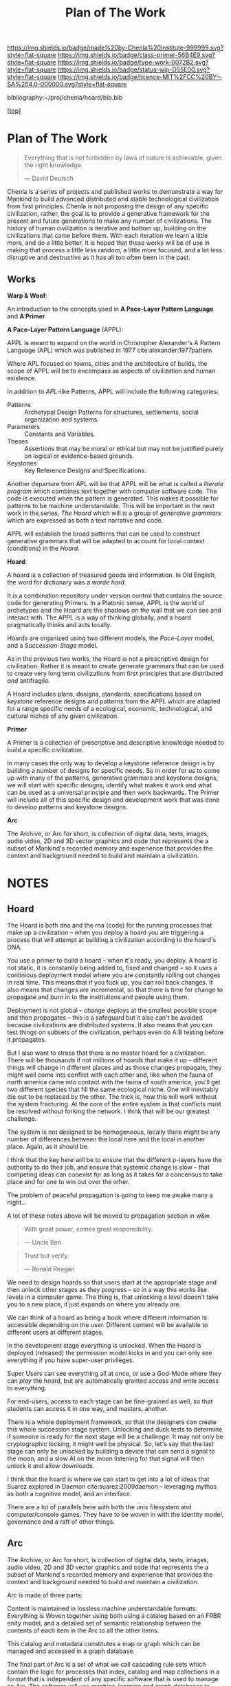 #   -*- mode: org; fill-column: 60 -*-

#+TITLE: Plan of The Work
#+STARTUP: showall
#+TOC: headlines 4
#+PROPERTY: filename

[[https://img.shields.io/badge/made%20by-Chenla%20Institute-999999.svg?style=flat-square]] 
[[https://img.shields.io/badge/class-primer-56B4E9.svg?style=flat-square]]
[[https://img.shields.io/badge/type-work-0072B2.svg?style=flat-square]]
[[https://img.shields.io/badge/status-wip-D55E00.svg?style=flat-square]]
[[https://img.shields.io/badge/licence-MIT%2FCC%20BY--SA%204.0-000000.svg?style=flat-square]]

bibliography:~/proj/chenla/hoard/bib.bib

[[[../../index.org][top]]] 

* Plan of The Work
:PROPERTIES:
:CUSTOM_ID:
:Name:     /home/deerpig/proj/chenla/warp/01/00/ww-plan.org
:Created:  2018-04-21T08:55@Prek Leap (11.642600N-104.919210W)
:ID:       c054aa11-d974-428c-9324-e084a91cc4d7
:VER:      577547780.266428921
:GEO:      48P-491193-1287029-15
:BXID:     proj:OYK7-7861
:Class:    primer
:Type:     work
:Status:   wip
:Licence:  MIT/CC BY-SA 4.0
:END:


#+begin_quote
Everything that is not forbidden by laws of nature is
achievable, given the right knowledge.

— David Deutsch 
#+end_quote


Chenla is a series of projects and published works to demonstrate a
way for Mankind to build advanced distributed and stable technological
civilization from first principles. Chenla is not proposing the design
of any specific civilization, rather, the goal is to provide a
generative framework for the present and future generations to make
any number of civilizations.  The history of human civilization is
iterative and bottom up, building on the civilizations that came
before them.  With each iteration we learn a little more, and do a
little better.  It is hoped that these works will be of use in making
that process a little less random, a little more focused, and a lot
less disruptive and destructive as it has all too often been in the
past.

#+begin_comment
The Plan should be in two broad parts -- first, the big picture of how
w&w appl hoard and primer work together.

Then a Synopsis of each part.
#+end_comment

** Works

*Warp & Woof*: 

An introduction to the concepts used in *A Pace-Layer Pattern
Language* and *A Primer*

*A Pace-Layer Pattern Language* (APPL):

APPL is meant to expand on the world in Christopher Alexander's A
Pattern Language (APL) which was published in 1977
cite:alexander:1977pattern

Where APL focused on towns, cities and the architecture of builds, the
scope of APPL will be to encompass as aspects of civilization and
human existence.

In addition to /APL/-like Patterns, APPL will include the following
categories:

  - Patterns :: Archetypal Design Patterns for structures,
                settlements, social organization and systems. 
  - Parameters :: Constants and Variables.
  - Theses :: Assertions that may be moral or ethical but
              may not be justified purely on logical or
              evidence-based grounds. 
  - Keystones :: Key Reference Designs and Specifications.

Another departure from APL will be that APPL will be what is called a
/literate program/ which combines text together with computer software
code.  The code is executed when the pattern is generated.  This makes
it possible for patterns to be machine understandable.  This will be
important in the next work in the series, /The Hoard/ which will is a
group of /generative grammars/ which are expressed as both a text
narrative and code.

APPL will establish the broad patterns that can be used to construct
generative grammars that will be adapted to account for local context
(conditions) in the /Hoard/.

*Hoard*: 

A hoard is a collection of treasured goods and information.  In Old
English, the word for dictionary was a /worde hord/.

It is a combination repository under version control that contains the
source code for generating Primers.  In a Platonic sense, APPL is the
world of archetypes and the Hoard are the shadows on the wall that we
can see and interact with. The APPL is a way of thinking globally, and
a hoard pragmatically thinks and acts locally.

Hoards are organized using two different models, the /Pace-Layer/
model, and a /Succession-Stage/ model.

As in the previous two works, the Hoard is not a prescriptive design
for civilization.  Rather it is meant to create generate grammars that
can be used to create very long term civilizations from first
principles that are distributed /and/ antifragile.

A Hoard includes plans, designs, standards, specifications based on
/keystone/ reference designs and patterns from the APPL which are
adapted for a range specific needs of a ecological, economic,
technological, and cultural niches of any given civilization.

*Primer*

A Primer is a collection of prescriptive and descriptive
knowledge needed to build a specific civilization.

In many cases the only way to develop a keystone reference design is
by building a number of designs for specific needs.  So in order for
us to come up with many of the patterns, generative grammars and
keystone designs, we will start with specific designs, identify what
makes it work and what can be used as a universal principle and then
work backwards.  The Primer will include all of this specific design
and development work that was done to develop patterns and keystone
designs.

*Arc*

The Archive, or Arc for short, is collection of digital data, texts,
images, audio video, 2D and 3D vector graphics and code that
represents the a subset of Mankind's recorded memory and experience
that provides the context and background needed to build and maintain
a civilization.

* NOTES

** Hoard

The Hoard is both dna and the rna (code) for the running processes
that make up a civilization -- when you deploy a hoard you are
triggering a process that will attempt at building a civilization
according to the hoard's DNA.

You use a primer to build a hoard -- when it's ready, you deploy.  A
hoard is not static, it is constantly being added to, fixed and
changed -- so it uses a continious deployment model where you are
constantly rolling out changes in real time.  This means that if you
fuck up, you can roll back changes.  It also means that changes are
incremental, so that there is time for change to propagate and burn in
to the institutions and people using them.

Deployment is not global -- change deploys at the smallest possible
scope and then propagates -- this is a safeguard but it also can't be
avoided because civilizations are distributed systems.  It also means
that you can test things on subsets of the civilization, perhaps even
do A:B testing before it propagates.

But I also want to stress that there is no master hoard for a
civilization.  There will be thousands if not millions of hoards that
make it up -- different things will change in different places and as
those changes propagate, they might well come into conflict with each
other and, like when the fauna of north america came into contact with
the fauna of south america, you'll get two different species that fill
the same ecological niche.  One will inevitably die out to be replaced
by the other.  The trick is, how this will work without the system
fracturing.  At the core of the entire system is that conflicts must
be resolved without forking the network.  I think that will be our
greatest challenge.

The system is not designed to be homogeneous, locally there might be
any number of differences between the local here and the local in
another place.  Again, as it should be.

I think that the key here will be to ensure that the different
p-layers have the authority to do their job, and ensure that systemic
change is slow -- that competing ideas can cooexist for as long as it
takes for a concensus to take place and for one to win out over the
other.

The problem of peaceful propagation is going to keep me awake many a
night...

A lot of these notes above will be moved to propagation section in
w&w.


#+begin_quote
With great power, comes great responsibility.

— Uncle Ben
#+end_quote

#+begin_quote
Trust but verify.

— Ronald Reagan
#+end_quote

We need to design hoards so that users start at the appropriate stage
and then unlock other stages as they progress -- so in a way this
works like levels in a computer game.  The thing is, that unlocking a
level doesn't take you to a new place, it just expands on where you
already are.

We can think of a hoard as being a book where different information is
accessible depending on the user.  Different content will be available
to different users at different stages.

In the development stage everything is unlocked.  When the Hoard is
deployed (released) the permission model kicks in and you can only see
everything if you have super-user privileges.

Super Users can see everything all at once, or use a God-Mode where
they can /play/ the hoard, but are automatically granted access and
write access to everything.

For end-users, access to each stage can be fine-grained as well, so
that students can access it in one way, and masters, another.

There is a whole deployment framework, so that the designers can
create this whole succession stage system.  Unlocking and duck tests
to determine if someone is ready for the next stage will be a
challenge.  It may not only be cryptographic locking, it might well be
physical.  So, let's say that the last stage can only be unlocked by
building a device that can send a signal to the moon, and a slow AI on
the moon listening for that signal will then unlock it and allow
downloads.

I think that the hoard is where we can start to get into a lot of
ideas that Suarez explored in Daemon cite:suarez:2009daemon --
leveraging mythos as both a cognitive model, and an interface.

There are a lot of parallels here with both the unix filesystem and
computer/console games.  They have to be woven in with the identity
model, governance and a raft of other things.

** Arc

The Archive, or Arc for short, is collection of digital data, texts,
images, audio video, 2D and 3D vector graphics and code that
represents the a subset of Mankind's recorded memory and experience
that provides the context and background needed to build and maintain
a civilization.

Arc is made of three parts:

Content is maintained in lossless machine understandable formats.
Everything is Woven together using both using a catalog based on an
FRBR enity model, and a detailed set of semantic relationship between
the contents of each item in the Arc to all the other items.

This catalog and metadata constitutes a map or graph which can be
managed and accessed in a graph database.

The final part of Arc is a set of what we call cascading rule sets
which contain the logic for processes that index, catalog and map
collections in a format that is independent of any specific software
that is used to manage an Arc.  The software will use machine-learning
and graph databases to maintain and access collections.

Arc Organization

Arcs are designed to be distributed and antifragile.  Copies of Arcs
are divided into three different tiers, Dark Arcs only contain
archival copies of content, maps and processes.  They are not meant to
be directly accessible by end-users but rather by the second tiers
called Repos.  Plausible deniability is maintained by repos so that in
the event that a civilization reverts to a period of /temporary
insantity/ and willfully attempts to destroy Arcs, the Dark Arcs will
be able to keep content safe until a civilization returns to its
senses and libraries are established to retore that has been
destroyed.

Repos maintain complete working copies of an Arc, and only
communicates with Dark Arcs when they need to restore something that
has been lost, or to upload new material that is added to the Arc.
Archives are where more of the work and processing takes place.  New
content is converted into archival formats, cataloged and indexed.
End-user formats are generated which are then sent to the top most
Tier which is a Library.  Libraries are any traditional physical or
online library, repository or collection.  They can be anything from a
city, town, university or secondary school library or a collection
that only is available over the Internet.  Libraries maintain an
end-user version of the catalog and map and manage collections of
content in the most recent and popular formats.  Today these formats
would include html, epub and pdf for text, jpeg and png for images
etc.  If a library doesn't have or has lost an item, they request a
copy from the Library Tier above them.



